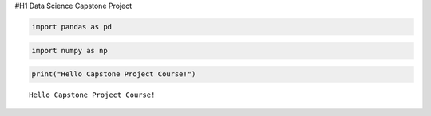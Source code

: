 #H1 Data Science Capstone Project

.. code:: ipython3

    import pandas as pd

.. code:: ipython3

    import numpy as np

.. code:: ipython3

    print("Hello Capstone Project Course!")


.. parsed-literal::

    Hello Capstone Project Course!


